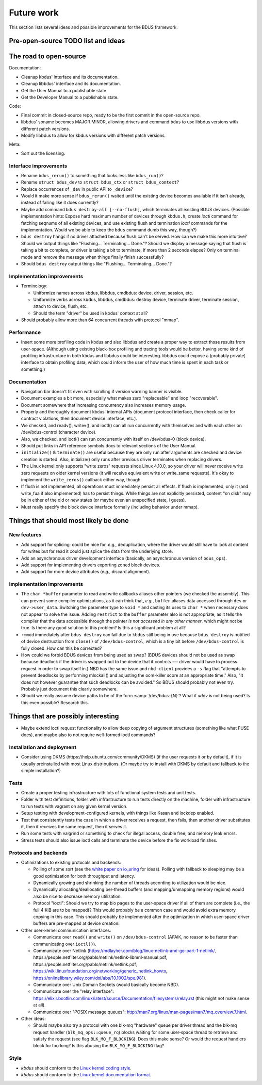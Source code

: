 .. .......................................................................... ..

.. _future-work:

Future work
===========

This section lists several ideas and possible improvements for the BDUS framework.

.. This section contains a :ref:`TODO list <todo-list>` for the BDUS framework, as well as some possibly :ref:`interesting ideas <ideas>` for its development.

.. .......................................................................... ..

Pre-open-source TODO list and ideas
-----------------------------------

The road to open-source
-----------------------

Documentation:

- Cleanup kbdus' interface and its documentation.
- Cleanup libbdus' interface and its documentation.
- Get the User Manual to a publishable state.
- Get the Developer Manual to a publishable state.

Code:

- Final commit in closed-source repo, ready to be the first commit in the open-source repo.
- libbdus' soname becomes MAJOR.MINOR, allowing drivers and command ``bdus`` to use libbdus versions with different patch versions.
- Modify libbdus to allow for kbdus versions with different patch versions.

Meta:

- Sort out the licensing.

Interface improvements
~~~~~~~~~~~~~~~~~~~~~~

- Rename ``bdus_rerun()`` to something that looks less like ``bdus_run()``?

- Rename ``struct bdus_dev`` to ``struct bdus_ctx`` or ``struct bdus_context``?

- Replace occurrences of ``_dev`` in public API to ``_device``?

- Would it make more sense if ``bdus_rerun()`` waited until the existing device becomes available if it isn't already, instead of failing like it does currently?

- Maybe add command ``bdus destroy-all [--no-flush]``, which terminates all existing BDUS devices. (Possible implementation hints: Expose hard maximum number of devices through ``kbdus.h``, create *ioctl* command for fetching seqnums of all existing devices, and use existing flush and termination *ioctl* commands for the implementation. Would we be able to keep the ``bdus`` command dumb this way, though?)

- ``bdus destroy`` hangs if no driver attached because flush can't be served. How can we make this more intuitive? Should we output things like "Flushing... Terminating... Done."? Should we display a message saying that flush is taking a bit to complete, or driver is taking a bit to terminate, if more than 2 seconds elapse? Only on terminal mode and remove the message when things finally finish successfully?

- Should ``bdus destroy`` output things like "Flushing... Terminating... Done."?

Implementation improvements
~~~~~~~~~~~~~~~~~~~~~~~~~~~

- Terminology:

  - Uniformize names across kbdus, libbdus, cmdbdus: device, driver, session, etc.

  - Uniformize verbs across kbdus, libbdus, cmdbdus: destroy device, terminate driver, terminate session, attach to device, flush, etc.

  - Should the term "driver" be used in kbdus' context at all?

- Should probably allow more than 64 concurrent threads with protocol "mmap".

Performance
~~~~~~~~~~~

- Insert some more profiling code in kbdus and also libbdus and create a proper way to extract those results from user-space. (Although using existing black-box profiling and tracing tools would be better, having some kind of profiling infrastructure in both kbdus and libbdus could be interesting. libbdus could expose a (probably private) interface to obtain profiling data, which could inform the user of how much time is spent in each task or something.)

Documentation
~~~~~~~~~~~~~

- Navigation bar doesn't fit even with scrolling if version warning banner is visible.

- Document examples a bit more, especially what makes zero "replaceable" and loop "recoverable".

- Document somewhere that increasing concurrency also increases memory usage.

- Properly and thoroughly document kbdus' internal APIs (document protocol interface, then check caller for contract violations, then document device interface, etc.).

- We checked, and readv(), writev(), and ioctl() can all run concurrently with themselves and with each other on /dev/bdus-control (character device).

- Also, we checked, and ioctl() can run concurrently with itself on /dev/bdus-0 (block device).

- Should put links in API reference symbols docs to relevant sections of the User Manual.

- ``initialize()`` & ``terminate()`` are useful because they are only run after arguments are checked and device creation is started. Also, initialize() only runs after previous driver terminates when replacing drivers.

- The Linux kernel only supports "write zeros" requests since Linux 4.10.0, so your driver will never receive write zero requests on older kernel versions (it will receive equivalent write or write_same requests). It's okay to implement the ``write_zeros()`` callback either way, though.

- If flush is not implemented, all operations must immediately persist all effects. If flush is implemented, only it (and write_fua if also implemented) has to persist things. While things are not explicitly persisted, content "on disk" may be in either of the old or new states (or maybe even an unspecified state, I guess).

- Must really specify the block device interface formally (including behavior under mmap).

.. .......................................................................... ..

Things that should most likely be done
--------------------------------------

New features
~~~~~~~~~~~~

- Add support for splicing: could be nice for, *e.g.*, deduplication, where the driver would still have to look at content for writes but for read it could just splice the data from the underlying store.

- Add an asynchronous driver development interface (basically, an asynchronous version of ``bdus_ops``).

- Add support for implementing drivers exporting zoned block devices.

- Add support for more device attributes (*e.g.*, discard alignment).

Implementation improvements
~~~~~~~~~~~~~~~~~~~~~~~~~~~

- The ``char *buffer`` parameter to read and write callbacks aliases other pointers (we checked the assembly). This can prevent some compiler optimizations, as it can think that, *e.g.*, ``buffer`` aliases data accessed through ``dev`` or ``dev->user_data``. Switching the parameter type to ``void *`` and casting its uses to ``char *`` when necessary does not appear to solve the issue. Adding ``restrict`` to the ``buffer`` parameter also is not appropriate, as it tells the compiler that the data accessible through the pointer *is not accessed in any other manner*, which might not be true. Is there any good solution to this problem? Is this a significant problem at all?

- ``rmmod`` immediately after ``bdus destroy`` can fail due to ``kbdus`` still being in use because ``bdus destroy`` is notified of device destruction from ``close()`` of ``/dev/bdus-control``, which is a tiny bit before ``/dev/bdus-control`` is fully closed. How can this be corrected?

- How could we forbid BDUS devices from being used as swap? (BDUS devices should not be used as swap because deadlock if the driver is swapped out to the device that it controls --- driver would have to process request in order to swap itself in.) NBD has the same issue and ``nbd-client`` provides a ``-s`` flag that "attempts to prevent deadlocks by performing mlockall() and adjusting the oom-killer score at an appropriate time." Also, "it does not however guarantee that such deadlocks can be avoided." So BDUS should probably not even try. Probably just document this clearly somewhere.

- Should we really assume device paths to be of the form :samp:`/dev/bdus-{N}`? What if *udev* is not being used? Is this even possible? Research this.

.. .......................................................................... ..

Things that are possibly interesting
------------------------------------

- Maybe extend ioctl request functionality to allow deep copying of argument structures (something like what FUSE does), and maybe also to not require well-formed ioctl commands?

Installation and deployment
~~~~~~~~~~~~~~~~~~~~~~~~~~~

- Consider using DKMS (\https://help.ubuntu.com/community/DKMS) (if the user requests it or by default), if it is usually preinstalled with most Linux distributions. (Or maybe try to install with DKMS by default and fallback to the simple installation?)

Tests
~~~~~

- Create a proper testing infrastructure with lots of functional system tests and unit tests.

- Folder with test definitions, folder with infrastructure to run tests directly on the machine, folder with infrastructure to run tests with vagrant on any given kernel version.

- Setup testing with development-configured kernels, with things like Kasan and lockdep enabled.

- Test that consistently tests the case in which a driver receives a request, then fails, then another driver substitutes it, then it receives the same request, then it serves it.

- Run some tests with valgrind or something to check for illegal access, double free, and memory leak errors.

- Stress tests should also issue ioctl calls and terminate the device before the fio workload finishes.

Protocols and backends
~~~~~~~~~~~~~~~~~~~~~~

- Optimizations to existing protocols and backends:

  - Polling of some sort (see the `white paper on io_uring <https://kernel.dk/io_uring.pdf>`_ for ideas). Polling with fallback to sleeping may be a good optimization for both throughput and latency.

  - Dynamically growing and shrinking the number of threads according to utilization would be nice.

  - Dynamically allocating/deallocating per-thread buffers (and mapping/unmapping memory regions) would also be nice to decrease memory utilization.

  - Protocol "ioctl": Should we try to map bio pages to the user-space driver if all of them are complete (i.e., the full 4 KiB are to be mapped)? This would probably be a common case and would avoid extra memory copying in this case. This should probably be implemented after the optimization in which user-space driver buffers are pre-mapped at device creation.

- Other user-kernel communication interfaces:

  - Communicate over ``read()`` and ``write()`` on ``/dev/bdus-control`` (AFAIK, no reason to be faster than communicating over ``ioctl()``).

  - Communicate over Netlink (https://mdlayher.com/blog/linux-netlink-and-go-part-1-netlink/, \https://people.netfilter.org/pablo/netlink/netlink-libmnl-manual.pdf, \https://people.netfilter.org/pablo/netlink/netlink.pdf, https://wiki.linuxfoundation.org/networking/generic_netlink_howto, https://onlinelibrary.wiley.com/doi/abs/10.1002/spe.981).

  - Communicate over Unix Domain Sockets (would basically become NBD).

  - Communicate over the "relay interface": https://elixir.bootlin.com/linux/latest/source/Documentation/filesystems/relay.rst (this might not make sense at all).

  - Communicate over "POSIX message queues": http://man7.org/linux/man-pages/man7/mq_overview.7.html.

- Other ideas:

  - Should maybe also try a protocol with one blk-mq "hardware" queue per driver thread and the blk-mq request handler (``blk_mq_ops::queue_rq``) blocks waiting for some user-space thread to retrieve and satisfy the request (see flag ``BLK_MQ_F_BLOCKING``). Does this make sense? Or would the request handlers block for too long? Is this abusing the ``BLK_MQ_F_BLOCKING`` flag?

Style
~~~~~

- *kbdus* should conform to the `Linux kernel coding style <https://www.kernel.org/doc/html/latest/process/coding-style.html>`_.

- *kbdus* should conform to the `Linux kernel documentation format <https://www.kernel.org/doc/html/v4.10/doc-guide/kernel-doc.html#writing-kernel-doc-comments>`_.

.. .......................................................................... ..
